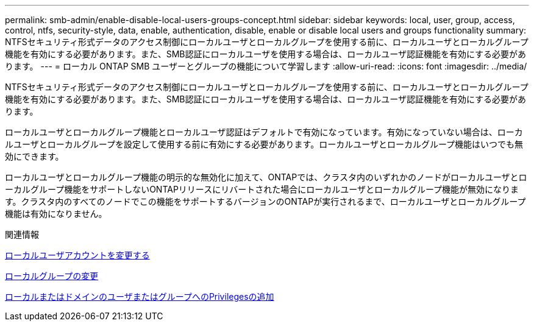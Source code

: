 ---
permalink: smb-admin/enable-disable-local-users-groups-concept.html 
sidebar: sidebar 
keywords: local, user, group, access, control, ntfs, security-style, data, enable, authentication, disable, enable or disable local users and groups functionality 
summary: NTFSセキュリティ形式データのアクセス制御にローカルユーザとローカルグループを使用する前に、ローカルユーザとローカルグループ機能を有効にする必要があります。また、SMB認証にローカルユーザを使用する場合は、ローカルユーザ認証機能を有効にする必要があります。 
---
= ローカル ONTAP SMB ユーザーとグループの機能について学習します
:allow-uri-read: 
:icons: font
:imagesdir: ../media/


[role="lead"]
NTFSセキュリティ形式データのアクセス制御にローカルユーザとローカルグループを使用する前に、ローカルユーザとローカルグループ機能を有効にする必要があります。また、SMB認証にローカルユーザを使用する場合は、ローカルユーザ認証機能を有効にする必要があります。

ローカルユーザとローカルグループ機能とローカルユーザ認証はデフォルトで有効になっています。有効になっていない場合は、ローカルユーザとローカルグループを設定して使用する前に有効にする必要があります。ローカルユーザとローカルグループ機能はいつでも無効にできます。

ローカルユーザとローカルグループ機能の明示的な無効化に加えて、ONTAPでは、クラスタ内のいずれかのノードがローカルユーザとローカルグループ機能をサポートしないONTAPリリースにリバートされた場合にローカルユーザとローカルグループ機能が無効になります。クラスタ内のすべてのノードでこの機能をサポートするバージョンのONTAPが実行されるまで、ローカルユーザとローカルグループ機能は有効になりません。

.関連情報
xref:modify-local-user-accounts-reference.html[ローカルユーザアカウントを変更する]

xref:modify-local-groups-reference.html[ローカルグループの変更]

xref:add-privileges-local-domain-users-groups-task.html[ローカルまたはドメインのユーザまたはグループへのPrivilegesの追加]
